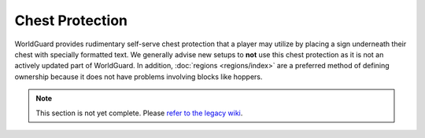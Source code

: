 ================
Chest Protection
================

WorldGuard provides rudimentary self-serve chest protection that a player may utilize by placing a sign underneath their chest with specially formatted text. We generally advise new setups to **not** use this chest protection as it is not an actively updated part of WorldGuard. In addition, :doc:`regions <regions/index>` are a preferred method of defining ownership because it does not have problems involving blocks like hoppers.

.. note::
    This section is not yet complete. Please `refer to the legacy wiki <http://wiki.sk89q.com/wiki/WorldGuard/Chest_protection>`_.